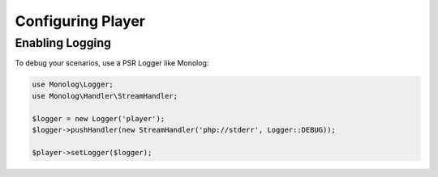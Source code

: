 Configuring Player
==================

.. _player-logging:

Enabling Logging
----------------

To debug your scenarios, use a PSR Logger like Monolog:

.. code-block:: php

    use Monolog\Logger;
    use Monolog\Handler\StreamHandler;

    $logger = new Logger('player');
    $logger->pushHandler(new StreamHandler('php://stderr', Logger::DEBUG));

    $player->setLogger($logger);
